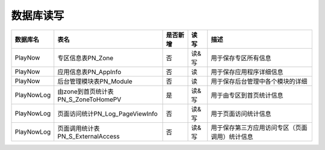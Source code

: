 数据库读写
####################


+----------+-----------------------------------------+--------+-----+--------------------------------------------------------------------------+
|数据库名  |表名                                     |是否新增|读 写|描述                                                                      |
+==========+=========================================+========+=====+==========================================================================+
|PlayNow   |专区信息表PN_Zone                        |否      |读&写|用于保存专区所有信息                                                      |
+----------+-----------------------------------------+--------+-----+--------------------------------------------------------------------------+
|PlayNow   |应用信息表PN_AppInfo                     |否      | 读  |用于保存应用程序详细信息                                                  |
+----------+-----------------------------------------+--------+-----+--------------------------------------------------------------------------+
|PlayNow   |后台管理模块表PN_Module                  |否      | 读  |用于保存后台管理中各个模块的详细                                          |
+----------+-----------------------------------------+--------+-----+--------------------------------------------------------------------------+
|PlayNowLog|由zone到首页统计表PN_S_ZoneToHomePV      |是      |读&写|用于由专区到首页统计信息                                                  |
+----------+-----------------------------------------+--------+-----+--------------------------------------------------------------------------+
|PlayNowLog|页面访问统计PN_Log_PageViewInfo          |否      |读&写|用于页面访问统计信息                                                      |
+----------+-----------------------------------------+--------+-----+--------------------------------------------------------------------------+
|PlayNowLog|页面调用统计表PN_S_ExternalAccess        |否      |读&写|用于保存第三方应用访问专区（页面调用）统计信息                            |
+----------+-----------------------------------------+--------+-----+--------------------------------------------------------------------------+


